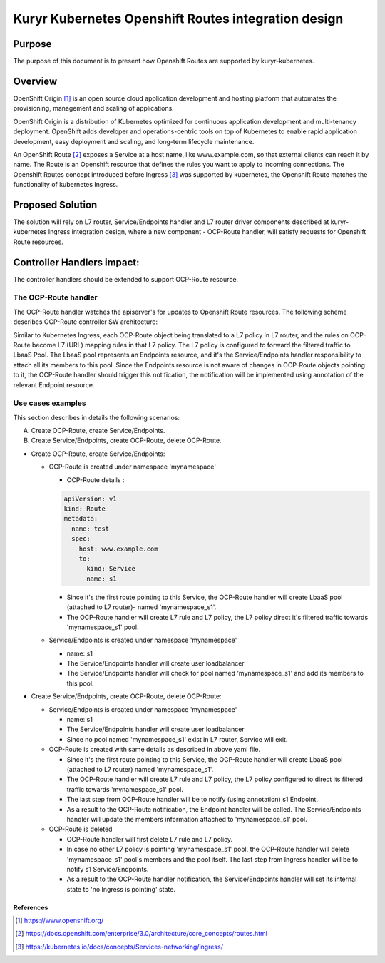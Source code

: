 ..
    This work is licensed under a Creative Commons Attribution 3.0 Unported
    License.

    http://creativecommons.org/licenses/by/3.0/legalcode

    Convention for heading levels in Neutron devref:
    =======  Heading 0 (reserved for the title in a document)
    -------  Heading 1
    ~~~~~~~  Heading 2
    +++++++  Heading 3
    '''''''  Heading 4
    (Avoid deeper levels because they do not render well.)

====================================================
Kuryr Kubernetes Openshift Routes integration design
====================================================

Purpose
-------

The purpose of this document is to present how Openshift Routes are supported
by kuryr-kubernetes.


Overview
--------

OpenShift Origin [1]_ is an open source cloud application development and
hosting platform that automates the provisioning, management and scaling
of applications.

OpenShift Origin is a distribution of Kubernetes optimized for continuous
application development and multi-tenancy deployment. OpenShift adds developer
and operations-centric tools on top of Kubernetes to enable rapid application
development, easy deployment and scaling, and long-term lifecycle maintenance.

An OpenShift Route [2]_ exposes a Service at a host name, like www.example.com,
so that external clients can reach it by name.
The Route is an Openshift resource that defines the rules you want to apply to
incoming connections.
The Openshift Routes concept introduced before Ingress [3]_ was supported by
kubernetes, the Openshift Route matches the functionality of kubernetes Ingress.


Proposed Solution
-----------------

The solution will rely on L7 router, Service/Endpoints handler and L7 router
driver components described at kuryr-kubernetes Ingress integration design,
where a new component - OCP-Route handler, will satisfy requests for Openshift
Route resources.


Controller Handlers impact:
---------------------------

The controller handlers should be extended to support OCP-Route resource.


The OCP-Route handler
~~~~~~~~~~~~~~~~~~~~~

The OCP-Route handler watches the apiserver's for updates to Openshift
Route resources.
The following scheme describes OCP-Route controller SW architecture:

.. image:: ../../images/kuryr_k8s_ocp_route_ctrl_sw.svg
    :alt: Ingress/OCP-Route controllers SW architecture
    :align: center
    :width: 100%

Similar to Kubernetes Ingress, each OCP-Route object being translated to a L7
policy in L7 router, and the rules on OCP-Route become L7 (URL) mapping rules
in that L7 policy. The L7 policy is configured to forward the filtered traffic
to LbaaS Pool. The LbaaS pool represents an Endpoints resource, and it's the
Service/Endpoints handler responsibility to attach all its members to this
pool. Since the Endpoints resource is not aware of changes in OCP-Route objects
pointing to it, the OCP-Route handler should trigger this notification, the
notification will be implemented using annotation of the relevant Endpoint
resource.


Use cases examples
~~~~~~~~~~~~~~~~~~

This section describes in details the following scenarios:

A. Create OCP-Route, create Service/Endpoints.
B. Create Service/Endpoints, create OCP-Route, delete OCP-Route.

* Create OCP-Route, create Service/Endpoints:

  * OCP-Route is created under namespace 'mynamespace'

    * OCP-Route details :

    .. code-block:: yaml

        apiVersion: v1
        kind: Route
        metadata:
          name: test
          spec:
            host: www.example.com
            to:
              kind: Service
              name: s1

    * Since it's the first route pointing to this Service, the OCP-Route
      handler will create LbaaS pool (attached to L7 router)- named
      'mynamespace_s1'.

    * The OCP-Route handler will create L7 rule and L7 policy, the L7
      policy direct it's filtered traffic towards 'mynamespace_s1' pool.

  * Service/Endpoints is created under namespace 'mynamespace'

    * name: s1

    * The Service/Endpoints handler will create user loadbalancer

    * The Service/Endpoints handler will check for pool named
      'mynamespace_s1' and add its members to this pool.

* Create Service/Endpoints, create OCP-Route, delete OCP-Route:

  * Service/Endpoints is created under namespace 'mynamespace'

    * name: s1

    * The Service/Endpoints handler will create user loadbalancer
    * Since no pool named 'mynamespace_s1' exist in L7 router,
      Service will exit.

  * OCP-Route is created with same details as described in above yaml file.

    * Since it's the first route pointing to this Service, the OCP-Route
      handler will create LbaaS pool (attached to L7 router) named
      'mynamespace_s1'.
    * The OCP-Route handler will create L7 rule and L7 policy, the L7 policy
      configured to direct its filtered traffic towards 'mynamespace_s1' pool.

    * The last step from OCP-Route handler will be to notify
      (using annotation) s1 Endpoint.

    * As a result to the OCP-Route notification, the Endpoint handler will
      be called.
      The Service/Endpoints handler will update the members information
      attached to 'mynamespace_s1' pool.

  * OCP-Route is deleted

    * OCP-Route handler will first delete L7 rule and L7 policy.

    * In case no other L7 policy is pointing 'mynamespace_s1' pool, the
      OCP-Route handler will delete 'mynamespace_s1' pool's members and the pool
      itself. The last step from Ingress handler will be to notify s1
      Service/Endpoints.

    * As a result to the OCP-Route handler notification, the Service/Endpoints
      handler will set its internal state to 'no Ingress is pointing' state.


References
==========

.. [1] https://www.openshift.org/
.. [2] https://docs.openshift.com/enterprise/3.0/architecture/core_concepts/routes.html
.. [3] https://kubernetes.io/docs/concepts/Services-networking/ingress/
